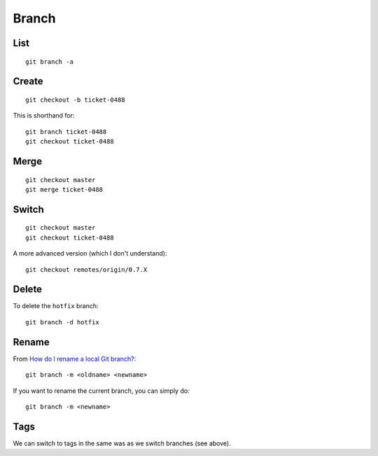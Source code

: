 Branch
******

.. highlight:: bash

List
====

::

  git branch -a

Create
======

::

  git checkout -b ticket-0488

This is shorthand for::

  git branch ticket-0488
  git checkout ticket-0488

Merge
=====

::

  git checkout master
  git merge ticket-0488

Switch
======

::

  git checkout master
  git checkout ticket-0488

A more advanced version (which I don't understand)::

  git checkout remotes/origin/0.7.X

Delete
======

To delete the ``hotfix`` branch::

  git branch -d hotfix

Rename
======

From `How do I rename a local Git branch?`_::

  git branch -m <oldname> <newname>

If you want to rename the current branch, you can simply do::

  git branch -m <newname>

Tags
====

We can switch to tags in the same was as we switch branches (see above).


.. _`How do I rename a local Git branch?`: http://stackoverflow.com/questions/6591213/how-do-i-rename-a-local-git-branch
